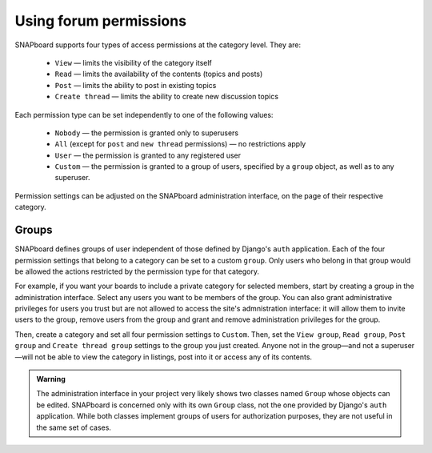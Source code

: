 .. _permissions:

=======================
Using forum permissions
=======================

SNAPboard supports four types of access permissions at the category level. They
are:

    * ``View`` — limits the visibility of the category itself
    * ``Read`` — limits the availability of the contents (topics and posts)
    * ``Post`` — limits the ability to post in existing topics
    * ``Create thread`` — limits the ability to create new discussion topics

Each permission type can be set independently to one of the following values:

    * ``Nobody`` — the permission is granted only to superusers
    * ``All`` (except for ``post`` and ``new thread`` permissions) — no
      restrictions apply
    * ``User`` — the permission is granted to any registered user
    * ``Custom`` — the permission is granted to a group of users, specified by a
      ``group`` object, as well as to any superuser.

Permission settings can be adjusted on the SNAPboard administration interface, 
on the page of their respective category. 

Groups
======

SNAPboard defines groups of user independent of those defined by Django's 
``auth`` application. Each of the four permission settings that belong to 
a category can be set to a custom ``group``. Only users who belong in that group
would be allowed the actions restricted by the permission type for that
category.

For example, if you want your boards to include a private category for selected
members, start by creating a group in the administration interface. Select any
users you want to be members of the group. You can also grant administrative
privileges for users you trust but are not allowed to access the site's
admnistration interface: it will allow them to invite users to the group,
remove users from the group and grant and remove administration privileges for
the group.

Then, create a category and set all four permission settings to ``Custom``.
Then, set the ``View group``, ``Read group``, ``Post group`` and ``Create
thread group`` settings to the group you just created. Anyone not in the
group—and not a superuser—will not be able to view the category in listings,
post into it or access any of its contents.

.. admonition:: Warning

    The administration interface in your project very likely shows two classes
    named ``Group`` whose objects can be edited. SNAPboard is concerned only
    with its own ``Group`` class, not the one provided by Django's ``auth``
    application. While both classes implement groups of users for authorization
    purposes, they are not useful in the same set of cases.

